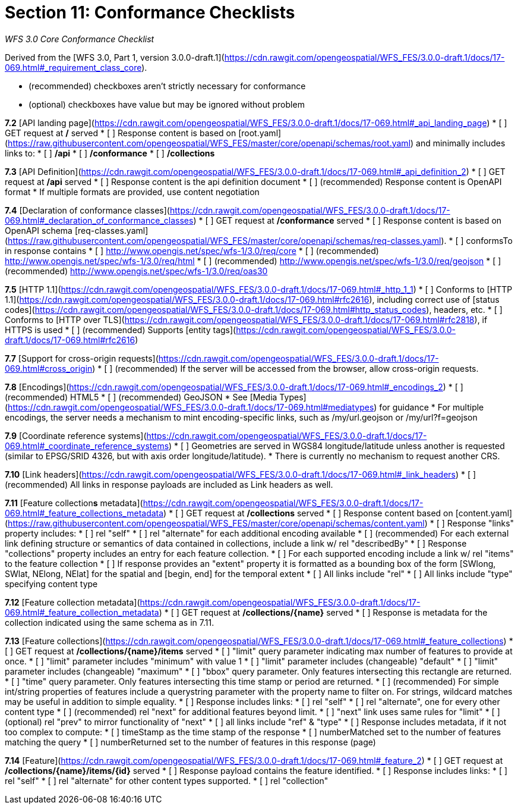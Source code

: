 ﻿= Section 11: Conformance Checklists

__WFS 3.0 Core Conformance Checklist__

Derived from the [WFS 3.0, Part 1, version 3.0.0-draft.1](https://cdn.rawgit.com/opengeospatial/WFS_FES/3.0.0-draft.1/docs/17-069.html#_requirement_class_core).

- (recommended) checkboxes aren't strictly necessary for conformance
- (optional) checkboxes have value but may be ignored without problem

**7.2** [API landing page](https://cdn.rawgit.com/opengeospatial/WFS_FES/3.0.0-draft.1/docs/17-069.html#_api_landing_page)
* [ ] GET request at **/** served
* [ ] Response content is based on [root.yaml](https://raw.githubusercontent.com/opengeospatial/WFS_FES/master/core/openapi/schemas/root.yaml) and minimally includes links to:
    * [ ] **/api**
    * [ ] **/conformance**
    * [ ] **/collections**

**7.3** [API Definition](https://cdn.rawgit.com/opengeospatial/WFS_FES/3.0.0-draft.1/docs/17-069.html#_api_definition_2)
* [ ] GET request at **/api** served
* [ ] Response content is the api definition document
* [ ] (recommended) Response content is OpenAPI format
* If multiple formats are provided, use content negotiation

**7.4** [Declaration of conformance classes](https://cdn.rawgit.com/opengeospatial/WFS_FES/3.0.0-draft.1/docs/17-069.html#_declaration_of_conformance_classes)
* [ ] GET request at **/conformance** served
* [ ] Response content is based on OpenAPI schema [req-classes.yaml](https://raw.githubusercontent.com/opengeospatial/WFS_FES/master/core/openapi/schemas/req-classes.yaml).
  * [ ] conformsTo in response contains
    * [ ] http://www.opengis.net/spec/wfs-1/3.0/req/core
    * [ ] (recommended) http://www.opengis.net/spec/wfs-1/3.0/req/html
    * [ ] (recommended) http://www.opengis.net/spec/wfs-1/3.0/req/geojson
    * [ ] (recommended) http://www.opengis.net/spec/wfs-1/3.0/req/oas30

**7.5** [HTTP 1.1](https://cdn.rawgit.com/opengeospatial/WFS_FES/3.0.0-draft.1/docs/17-069.html#_http_1_1)
* [ ] Conforms to [HTTP 1.1](https://cdn.rawgit.com/opengeospatial/WFS_FES/3.0.0-draft.1/docs/17-069.html#rfc2616), including correct use of [status codes](https://cdn.rawgit.com/opengeospatial/WFS_FES/3.0.0-draft.1/docs/17-069.html#http_status_codes), headers, etc.
* [ ] Conforms to [HTTP over TLS](https://cdn.rawgit.com/opengeospatial/WFS_FES/3.0.0-draft.1/docs/17-069.html#rfc2818), if HTTPS is used
* [ ] (recommended) Supports [entity tags](https://cdn.rawgit.com/opengeospatial/WFS_FES/3.0.0-draft.1/docs/17-069.html#rfc2616)

**7.7** [Support for cross-origin requests](https://cdn.rawgit.com/opengeospatial/WFS_FES/3.0.0-draft.1/docs/17-069.html#cross_origin)
* [ ] (recommended) If the server will be accessed from the browser, allow cross-origin requests.

**7.8** [Encodings](https://cdn.rawgit.com/opengeospatial/WFS_FES/3.0.0-draft.1/docs/17-069.html#_encodings_2)
* [ ] (recommended) HTML5
* [ ] (recommended) GeoJSON
* See [Media Types](https://cdn.rawgit.com/opengeospatial/WFS_FES/3.0.0-draft.1/docs/17-069.html#mediatypes) for guidance
* For multiple encodings, the server needs a mechanism to mint encoding-specific links, such as /my/url.geojson or /my/url?f=geojson

**7.9** [Coordinate reference systems](https://cdn.rawgit.com/opengeospatial/WFS_FES/3.0.0-draft.1/docs/17-069.html#_coordinate_reference_systems)
* [ ] Geometries are served in WGS84 longitude/latitude unless another is requested (similar to EPSG/SRID 4326, but with axis order longitude/latitude).
* There is currently no mechanism to request another CRS.

**7.10** [Link headers](https://cdn.rawgit.com/opengeospatial/WFS_FES/3.0.0-draft.1/docs/17-069.html#_link_headers)
* [ ] (recommended) All links in response payloads are included as Link headers as well.

**7.11** [Feature collection**s** metadata](https://cdn.rawgit.com/opengeospatial/WFS_FES/3.0.0-draft.1/docs/17-069.html#_feature_collections_metadata)
* [ ] GET request at **/collections** served
* [ ] Response content based on [content.yaml](https://raw.githubusercontent.com/opengeospatial/WFS_FES/master/core/openapi/schemas/content.yaml)
* [ ] Response "links" property includes:
  * [ ] rel "self"
  * [ ] rel "alternate" for each additional encoding available
  * [ ] (recommended) For each external link defining structure or semantics of data contained in collections, include a link w/ rel "describedBy"
* [ ] Response "collections" property includes an entry for each feature collection.
  * [ ] For each supported encoding include a link w/ rel "items" to the feature collection
  * [ ] If response provides an "extent" property it is formatted as a bounding box of the form [SWlong, SWlat, NElong, NElat] for the spatial and [begin, end] for the temporal extent
* [ ] All links include "rel"
* [ ] All links include "type" specifying content type

**7.12** [Feature collection metadata](https://cdn.rawgit.com/opengeospatial/WFS_FES/3.0.0-draft.1/docs/17-069.html#_feature_collection_metadata)
* [ ] GET request at **/collections/{name}** served
* [ ] Response is metadata for the collection indicated using the same schema as in 7.11.

**7.13** [Feature collections](https://cdn.rawgit.com/opengeospatial/WFS_FES/3.0.0-draft.1/docs/17-069.html#_feature_collections)
* [ ] GET request at **/collections/{name}/items** served
  * [ ] "limit" query parameter indicating max number of features to provide at once.
    * [ ] "limit" parameter includes "minimum" with value 1
    * [ ] "limit" parameter includes (changeable) "default"
    * [ ] "limit" parameter includes (changeable) "maximum"
  * [ ] "bbox" query parameter.  Only features intersecting this rectangle are returned.
  * [ ] "time" query parameter.  Only features intersecting this time stamp or period are returned.
  * [ ] (recommended) For simple int/string properties of features include a querystring parameter with the property name to filter on.  For strings, wildcard matches may be useful in addition to simple equality.
* [ ] Response includes links:
  * [ ] rel "self"
  * [ ] rel "alternate", one for every other content type
  * [ ] (recommended) rel "next" for additional features beyond limit.
    * [ ] "next" link uses same rules for "limit"
  * [ ] (optional) rel "prev" to mirror functionality of "next"
  * [ ] all links include "ref" & "type"
* [ ] Response includes metadata, if it not too complex to compute:
  * [ ] timeStamp as the time stamp of the response
  * [ ] numberMatched set to the number of features matching the query
  * [ ] numberReturned set to the number of features in this response (page)

**7.14** [Feature](https://cdn.rawgit.com/opengeospatial/WFS_FES/3.0.0-draft.1/docs/17-069.html#_feature_2)
* [ ] GET request at **/collections/{name}/items/{id}** served
* [ ] Response payload contains the feature identified.
* [ ] Response includes links:
  * [ ] rel "self"
  * [ ] rel "alternate" for other content types supported.
  * [ ] rel "collection"
